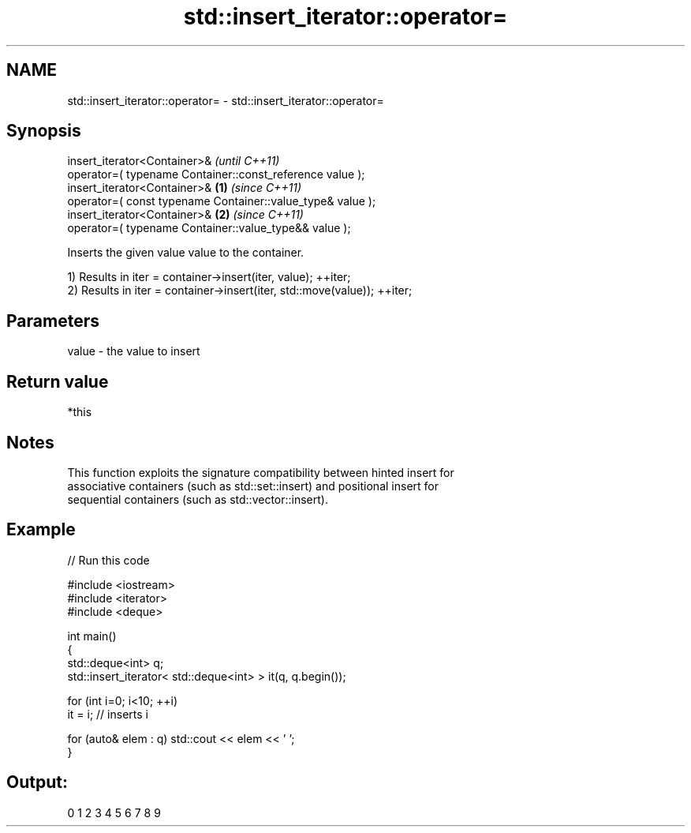 .TH std::insert_iterator::operator= 3 "2019.03.28" "http://cppreference.com" "C++ Standard Libary"
.SH NAME
std::insert_iterator::operator= \- std::insert_iterator::operator=

.SH Synopsis
   insert_iterator<Container>&                                           \fI(until C++11)\fP
       operator=( typename Container::const_reference value );
   insert_iterator<Container>&                                   \fB(1)\fP     \fI(since C++11)\fP
       operator=( const typename Container::value_type& value );
   insert_iterator<Container>&                                       \fB(2)\fP \fI(since C++11)\fP
       operator=( typename Container::value_type&& value );

   Inserts the given value value to the container.

   1) Results in iter = container->insert(iter, value); ++iter;
   2) Results in iter = container->insert(iter, std::move(value)); ++iter;

.SH Parameters

   value - the value to insert

.SH Return value

   *this

.SH Notes

   This function exploits the signature compatibility between hinted insert for
   associative containers (such as std::set::insert) and positional insert for
   sequential containers (such as std::vector::insert).

.SH Example

   
// Run this code

 #include <iostream>
 #include <iterator>
 #include <deque>
  
 int main()
 {
     std::deque<int> q;
     std::insert_iterator< std::deque<int> > it(q, q.begin());
  
     for (int i=0; i<10; ++i)
         it = i; // inserts i
  
     for (auto& elem : q) std::cout << elem << ' ';
 }

.SH Output:

 0 1 2 3 4 5 6 7 8 9
